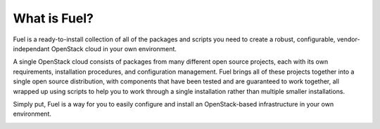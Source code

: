 What is Fuel?
-----------------
Fuel is a ready-to-install collection of all of the packages and
scripts you need to create a robust, configurable, vendor-independant
OpenStack cloud in your own environment.

A single OpenStack cloud consists of packages from many different open
source projects, each with its own requirements, installation
procedures, and configuration management. Fuel brings all of these
projects together into a single open source distribution, with
components that have been tested and are guaranteed to work together,
all wrapped up using scripts to help you to work through a single
installation rather than multiple smaller installations.

Simply put, Fuel is a way for you to easily configure and install an
OpenStack-based infrastructure in your own environment.

.. image:: introduction/FuelSimpleDiagramv.gif
